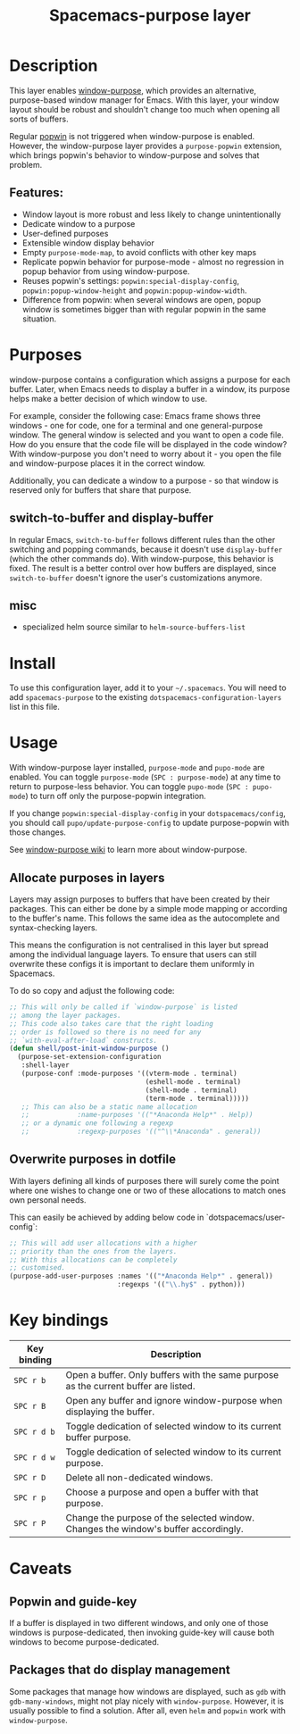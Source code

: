 #+TITLE: Spacemacs-purpose layer

#+TAGS: layer|misc|spacemacs

* Table of Contents                     :TOC_5_gh:noexport:
- [[#description][Description]]
  - [[#features][Features:]]
- [[#purposes][Purposes]]
  - [[#switch-to-buffer-and-display-buffer][switch-to-buffer and display-buffer]]
  - [[#misc][misc]]
- [[#install][Install]]
- [[#usage][Usage]]
  - [[#allocate-purposes-in-layers][Allocate purposes in layers]]
  - [[#overwrite-purposes-in-dotfile][Overwrite purposes in dotfile]]
- [[#key-bindings][Key bindings]]
- [[#caveats][Caveats]]
  - [[#popwin-and-guide-key][Popwin and guide-key]]
  - [[#packages-that-do-display-management][Packages that do display management]]

* Description
This layer enables [[https://github.com/bmag/emacs-purpose][window-purpose]], which provides an alternative, purpose-based
window manager for Emacs. With this layer, your window layout should be robust
and shouldn't change too much when opening all sorts of buffers.

Regular [[https://github.com/m2ym/popwin-el][popwin]] is not triggered when window-purpose is enabled. However,
the window-purpose layer provides a =purpose-popwin= extension, which
brings popwin's behavior to window-purpose and solves that problem.

** Features:
- Window layout is more robust and less likely to change unintentionally
- Dedicate window to a purpose
- User-defined purposes
- Extensible window display behavior
- Empty =purpose-mode-map=, to avoid conflicts with other key maps
- Replicate popwin behavior for purpose-mode - almost no regression in popup behavior from using window-purpose.
- Reuses popwin's settings: =popwin:special-display-config=, =popwin:popup-window-height= and =popwin:popup-window-width=.
- Difference from popwin: when several windows are open, popup window is sometimes bigger than with regular popwin in the same situation.

* Purposes
window-purpose contains a configuration which assigns a purpose for each
buffer. Later, when Emacs needs to display a buffer in a window, its purpose
helps make a better decision of which window to use.

For example, consider the following case: Emacs frame shows three windows - one
for code, one for a terminal and one general-purpose window. The general window
is selected and you want to open a code file. How do you ensure that the code
file will be displayed in the code window? With window-purpose you don't
need to worry about it - you open the file and window-purpose places it in
the correct window.

Additionally, you can dedicate a window to a purpose - so that window is
reserved only for buffers that share that purpose.

** switch-to-buffer and display-buffer
In regular Emacs, =switch-to-buffer= follows different rules than the other
switching and popping commands, because it doesn't use =display-buffer= (which
the other commands do). With window-purpose, this behavior is fixed. The
result is a better control over how buffers are displayed, since
=switch-to-buffer= doesn't ignore the user's customizations anymore.

** misc
- specialized helm source similar to =helm-source-buffers-list=

* Install
To use this configuration layer, add it to your =~/.spacemacs=. You will need to
add =spacemacs-purpose= to the existing =dotspacemacs-configuration-layers= list in
this file.

* Usage
With window-purpose layer installed, =purpose-mode= and =pupo-mode= are enabled.
You can toggle =purpose-mode= (~SPC : purpose-mode~) at any time to return to
purpose-less behavior. You can toggle =pupo-mode= (~SPC : pupo-mode~) to turn
off only the purpose-popwin integration.

If you change =popwin:special-display-config= in your =dotspacemacs/config=, you
should call =pupo/update-purpose-config= to update purpose-popwin with those
changes.

See [[https://github.com/bmag/emacs-purpose/wiki][window-purpose wiki]] to learn more about window-purpose.

** Allocate purposes in layers
Layers may assign purposes to buffers that have been created by their packages.
This can either be done by a simple mode mapping or according to the buffer's
name. This follows the same idea as the autocomplete and syntax-checking layers.

This means the configuration is not centralised in this layer but
spread among the individual language layers. To ensure
that users can still overwrite these configs it is important
to declare them uniformly in Spacemacs.

To do so copy and adjust the following code:

#+BEGIN_SRC emacs-lisp
  ;; This will only be called if `window-purpose` is listed
  ;; among the layer packages.
  ;; This code also takes care that the right loading
  ;; order is followed so there is no need for any
  ;; `with-eval-after-load` constructs.
  (defun shell/post-init-window-purpose ()
    (purpose-set-extension-configuration
     :shell-layer
     (purpose-conf :mode-purposes '((vterm-mode . terminal)
                                    (eshell-mode . terminal)
                                    (shell-mode . terminal)
                                    (term-mode . terminal)))))
     ;; This can also be a static name allocation
     ;;            :name-purposes '(("*Anaconda Help*" . Help))
     ;; or a dynamic one following a regexp
     ;;            :regexp-purposes '(("^\\*Anaconda" . general))

#+END_SRC

** Overwrite purposes in dotfile
With layers defining all kinds of purposes there will surely
come the point where one wishes to change one or two of
these allocations to match ones own personal needs.

This can easily be achieved by adding below code in
`dotspacemacs/user-config`:

#+BEGIN_SRC emacs-lisp
  ;; This will add user allocations with a higher
  ;; priority than the ones from the layers.
  ;; With this allocations can be completely
  ;; customised.
  (purpose-add-user-purposes :names '(("*Anaconda Help*" . general))
                             :regexps '(("\\.hy$" . python)))
#+END_SRC

* Key bindings

| Key binding | Description                                                                         |
|-------------+-------------------------------------------------------------------------------------|
| ~SPC r b~   | Open a buffer. Only buffers with the same purpose as the current buffer are listed. |
| ~SPC r B~   | Open any buffer and ignore window-purpose when displaying the buffer.               |
| ~SPC r d b~ | Toggle dedication of selected window to its current buffer purpose.                 |
| ~SPC r d w~ | Toggle dedication of selected window to its current purpose.                        |
| ~SPC r D~   | Delete all non-dedicated windows.                                                   |
| ~SPC r p~   | Choose a purpose and open a buffer with that purpose.                               |
| ~SPC r P~   | Change the purpose of the selected window. Changes the window's buffer accordingly. |

* Caveats
** Popwin and guide-key
If a buffer is displayed in two different windows, and only one of those windows
is purpose-dedicated, then invoking guide-key will cause both windows to become
purpose-dedicated.

** Packages that do display management
Some packages that manage how windows are displayed, such as =gdb= with
=gdb-many-windows=, might not play nicely with =window-purpose=. However, it is
usually possible to find a solution. After all, even =helm= and =popwin= work
with =window-purpose=.
